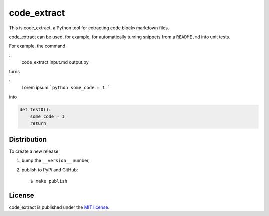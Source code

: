 code\_extract
=============

|Build Status| |codecov| |PyPi Version| |GitHub stars|

This is code\_extract, a Python tool for extracting code blocks markdown
files.

code\_extract can be used, for example, for automatically turning
snippets from a ``README.md`` into unit tests.

For example, the command

::
    code_extract input.md output.py

turns

::
    Lorem ipsum
    ```python
    some_code = 1
    ```

into

.. code:: python

    def test0():
        some_code = 1
        return


Distribution
~~~~~~~~~~~~

To create a new release

1. bump the ``__version__`` number,

2. publish to PyPi and GitHub:

   ::

       $ make publish

License
~~~~~~~

code\_extract is published under the `MIT
license <https://en.wikipedia.org/wiki/MIT_License>`__.

.. |Build Status| image:: https://travis-ci.org/nschloe/code_extract.svg?branch=master
   :target: https://travis-ci.org/nschloe/code_extract
.. |codecov| image:: https://codecov.io/gh/nschloe/code_extract/branch/master/graph/badge.svg
   :target: https://codecov.io/gh/nschloe/code_extract
.. |PyPi Version| image:: https://img.shields.io/pypi/v/code_extract.svg
   :target: https://pypi.python.org/pypi/code_extract
.. |GitHub stars| image:: https://img.shields.io/github/stars/nschloe/code_extract.svg?style=social&label=Star&maxAge=2592000
   :target: https://github.com/nschloe/code_extract
